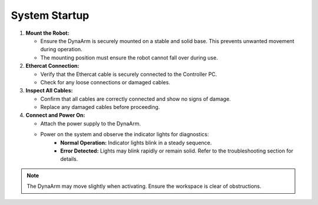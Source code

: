 System Startup
--------------

1. **Mount the Robot:**

   - Ensure the DynaArm is securely mounted on a stable and solid base. This prevents unwanted movement during operation.
   - The mounting position must ensure the robot cannot fall over during use.

2. **Ethercat Connection:**

   - Verify that the Ethercat cable is securely connected to the Controller PC.
   - Check for any loose connections or damaged cables.

3. **Inspect All Cables:**

   - Confirm that all cables are correctly connected and show no signs of damage.
   - Replace any damaged cables before proceeding.

4. **Connect and Power On:**

   - Attach the power supply to the DynaArm.
   - Power on the system and observe the indicator lights for diagnostics:
      - **Normal Operation:** Indicator lights blink in a steady sequence.
      - **Error Detected:** Lights may blink rapidly or remain solid. Refer to the troubleshooting section for details.

.. note::
   The DynaArm may move slightly when activating. Ensure the workspace is clear of obstructions.